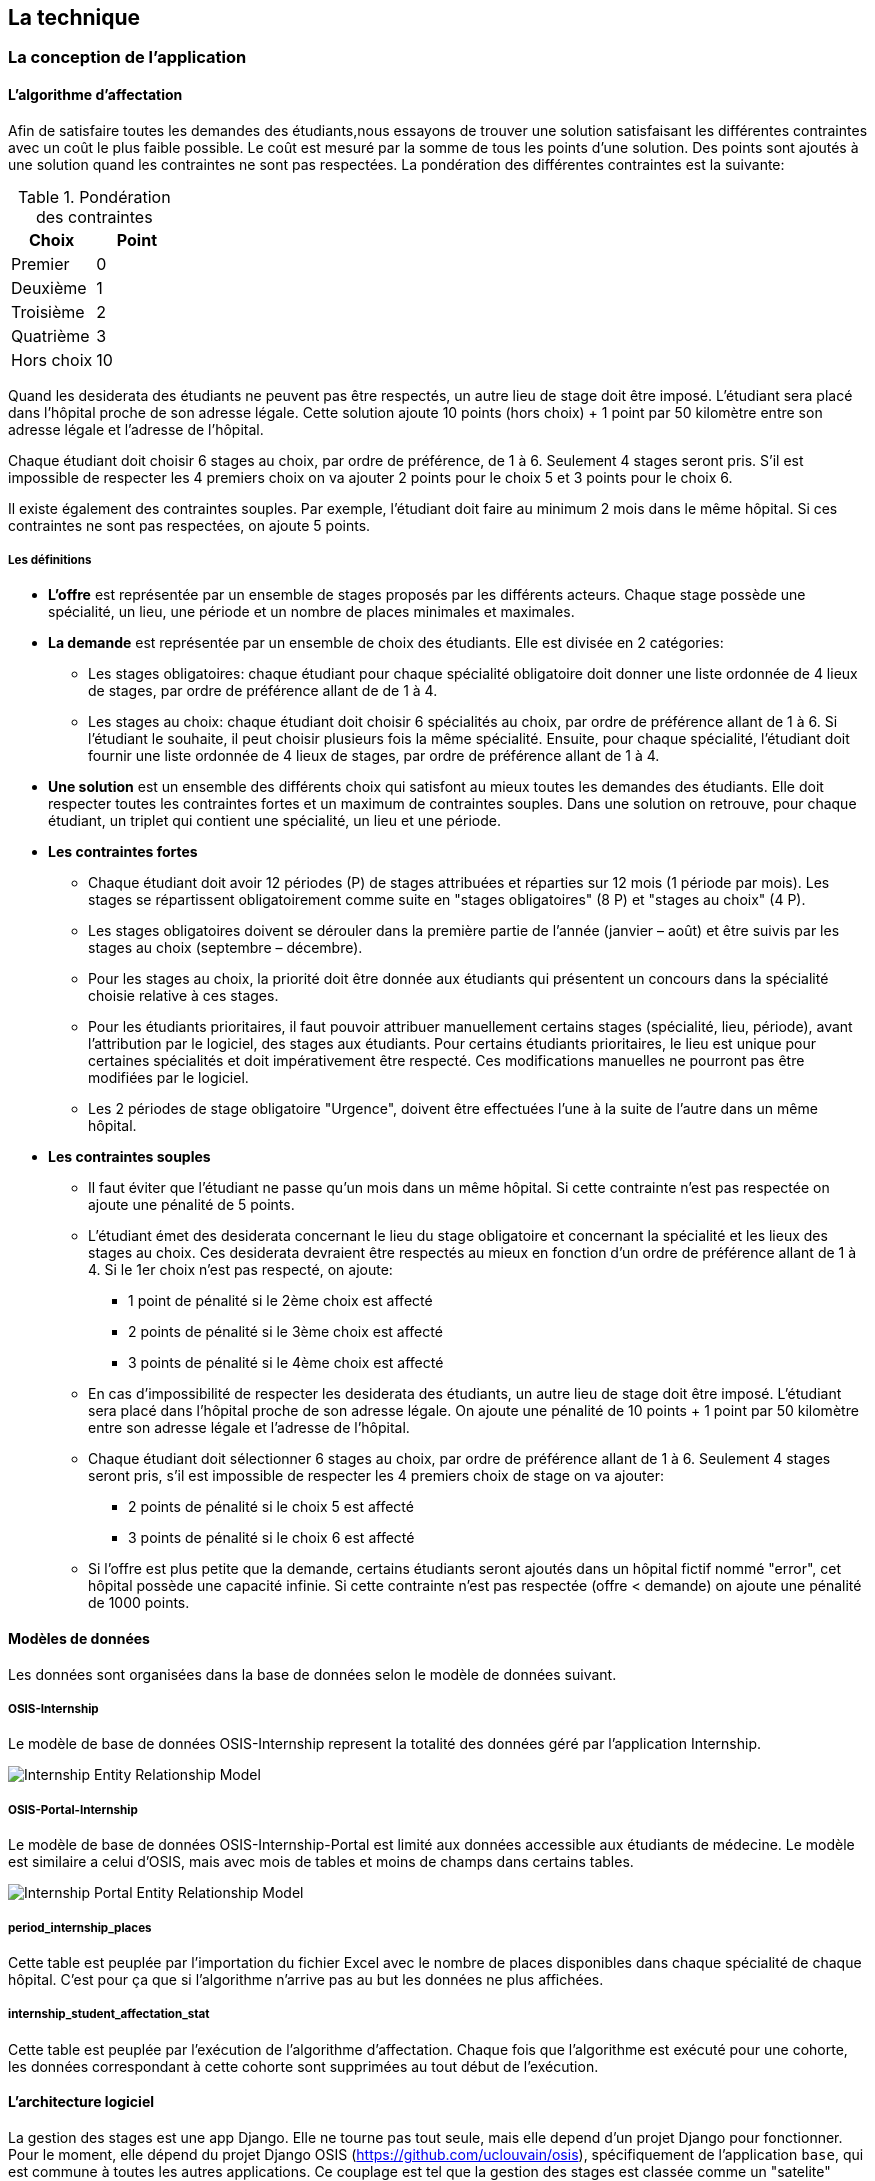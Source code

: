 == La technique

=== La conception de l'application

==== L’algorithme d’affectation

Afin de satisfaire toutes les demandes des étudiants,nous essayons de trouver une solution satisfaisant les différentes contraintes avec un coût le plus faible possible. Le coût est mesuré par la somme de tous les points d'une solution. Des points sont ajoutés à une solution quand les contraintes ne sont pas respectées. La pondération des différentes contraintes est la suivante:

.Pondération des contraintes
|===
|Choix | Point

|Premier
|0

|Deuxième
|1

|Troisième
|2

|Quatrième
|3

|Hors choix
|10
|===

Quand les desiderata des étudiants ne peuvent pas être respectés, un autre lieu de stage doit être imposé. L'étudiant sera placé dans l'hôpital proche de son adresse légale. Cette solution ajoute 10 points (hors choix) + 1 point par 50 kilomètre entre son adresse légale et l'adresse de l'hôpital.

Chaque étudiant doit choisir 6 stages au choix, par ordre de préférence, de 1 à 6. Seulement 4 stages seront pris. S'il est impossible de respecter les 4 premiers choix on va ajouter 2 points pour le choix 5 et 3 points pour le choix 6.

Il existe également des contraintes souples. Par exemple, l'étudiant doit faire au minimum 2 mois dans le même hôpital. Si ces contraintes ne sont pas respectées, on ajoute 5 points.

===== Les définitions

* *L’offre* est représentée par un ensemble de stages proposés par les différents acteurs. Chaque stage possède une spécialité, un lieu, une période et un nombre de places minimales et maximales.

* *La demande* est représentée par un ensemble de choix des étudiants. Elle est divisée en 2 catégories:

** Les stages obligatoires: chaque étudiant pour chaque spécialité obligatoire doit donner une liste ordonnée de 4 lieux de stages, par ordre de préférence allant de de 1 à 4.

** Les stages au choix: chaque étudiant doit choisir 6 spécialités au choix, par ordre de préférence allant de 1 à 6. Si l’étudiant le souhaite, il peut choisir plusieurs fois la même spécialité. Ensuite, pour chaque spécialité, l’étudiant doit fournir une liste ordonnée de 4 lieux de stages, par ordre de préférence allant de 1 à 4.

* *Une solution* est un ensemble des différents choix qui satisfont au mieux toutes les demandes des étudiants. Elle doit respecter toutes les contraintes fortes et un maximum de contraintes souples. Dans une solution on retrouve, pour chaque étudiant, un triplet qui contient une spécialité, un lieu et une période.

* *Les contraintes fortes*

** Chaque étudiant doit avoir 12 périodes (P) de stages attribuées et réparties sur 12 mois (1 période par mois). Les stages se répartissent obligatoirement comme suite en "stages obligatoires" (8 P) et "stages au choix" (4 P).

** Les stages obligatoires doivent se dérouler dans la première partie de l’année (janvier – août) et être suivis par les stages au choix (septembre – décembre).

** Pour les stages au choix, la priorité doit être donnée aux étudiants qui présentent un concours dans la spécialité choisie relative à ces stages.

** Pour les étudiants prioritaires, il faut pouvoir attribuer manuellement certains stages (spécialité, lieu, période), avant l’attribution par le logiciel, des stages aux étudiants. Pour certains étudiants prioritaires, le lieu est unique pour certaines spécialités et doit impérativement être respecté. Ces modifications manuelles ne pourront pas être modifiées par le logiciel.

** Les 2 périodes de stage obligatoire "Urgence", doivent être effectuées l’une à la suite de l’autre dans un même hôpital.

* *Les contraintes souples*

** Il faut éviter que l’étudiant ne passe qu’un mois dans un même hôpital. Si cette contrainte n’est pas respectée on ajoute une pénalité de 5 points.

** L’étudiant émet des desiderata concernant le lieu du stage obligatoire et concernant la spécialité et les lieux des stages au choix. Ces desiderata devraient être respectés au mieux en fonction d’un ordre de préférence allant de 1 à 4. Si le 1er choix n’est pas respecté, on ajoute:

*** 1 point de pénalité si le 2ème choix est affecté
*** 2 points de pénalité si le 3ème choix est affecté
*** 3 points de pénalité si le 4ème choix est affecté

** En cas d’impossibilité de respecter les desiderata des étudiants, un autre lieu de stage doit être imposé. L’étudiant sera placé dans l’hôpital proche de son adresse légale. On ajoute une pénalité de 10 points + 1 point par 50 kilomètre entre son adresse légale et l’adresse de l’hôpital.

** Chaque étudiant doit sélectionner 6 stages au choix, par ordre de préférence allant de 1 à 6. Seulement 4 stages seront pris, s’il est impossible de respecter les 4 premiers choix de stage on va ajouter:

*** 2 points de pénalité si le choix 5 est affecté
*** 3 points de pénalité si le choix 6 est affecté

** Si l’offre est plus petite que la demande, certains étudiants seront ajoutés dans un hôpital fictif nommé "error", cet hôpital possède une capacité infinie. Si cette contrainte n’est pas respectée (offre < demande) on ajoute une pénalité de 1000 points.

==== Modèles de données

Les données sont organisées dans la base de données selon le modèle de données suivant.

===== OSIS-Internship

Le modèle de base de données OSIS-Internship represent la totalité des données géré par l'application Internship.

image::images/internship-erm.png[Internship Entity Relationship Model]

===== OSIS-Portal-Internship

Le modèle de base de données OSIS-Internship-Portal est limité aux données accessible aux étudiants de médecine. Le modèle est similaire a celui d'OSIS, mais avec mois de tables et moins de champs dans certains tables.

image::images/internship-portal-erm.png[Internship Portal Entity Relationship Model]

===== period_internship_places

Cette table est peuplée par l'importation du fichier Excel avec le nombre de places disponibles dans chaque spécialité de chaque hôpital. C'est pour ça que si l'algorithme n'arrive pas au but les données ne plus affichées.

===== internship_student_affectation_stat

Cette table est peuplée par l’exécution de l'algorithme d'affectation. Chaque fois que l'algorithme est exécuté pour une cohorte, les données correspondant à cette cohorte sont supprimées au tout début de l’exécution.

==== L'architecture logiciel

La gestion des stages est une app Django. Elle ne tourne pas tout seule, mais elle depend d'un projet Django pour fonctionner. Pour le moment, elle dépend du projet Django OSIS (https://github.com/uclouvain/osis), spécifiquement de l'application `base`, qui est commune à toutes les autres applications. Ce couplage est tel que la gestion des stages est classée comme un "satelite" d'OSIS. Heureusement, l'application est conçue de manière à pouvoir être facilement découplée à l'avenir en utilisant, par exemple, des services web parce que la demande de données est très faible.

==== Sécurité

Toutes les fonctionnalités de l'application sont limitées à des utilisateurs aux responsabilités bien connues. De ce fait, la sécurité de l'application est organisée en deux parties:

===== L'authentification

OSIS utilise le single-sign-on de l'UCL qui est integré avec le cadastre unique des utilisateurs informatique de l'université. L'application Internship hérite de ce mécanisme d'OSIS pour s'assurer que tous les accès soient connus de l'institution. Il n'y a aucun moyen de créer de nouveaux utilisateurs dans l'application, sans passer par les processus standard de l'université.

===== L'autorisation

L'autorisation est gérée par Django, qui organise les utilisateurs dans des groupes correspondant aux rôles définis par l'application. Il y a deux rôles actuellement:

* *Gestionaire de stages*: il peut accéder aux fonctionnalités liées à la gestion des stages du côté du back office de OSIS, mais pas à la partie de choix des stages du coté front office de OSIS. L'accès au back office est limité au réseau de l'université.
* *Étudiant*: il peut accéder aux fonctionnalités liées aux choix des stages du coté front office de OSIS, mais pas à la partie de gestion des stages du coté back office de OSIS. L'accès au front office est intégré au portail de l'université, il est donc ouvert au monde extérieur.

==== Déploiement

image::images/deployment.png[Déploiement de l'application]

:sectnums!:

== Les annexes

=== Greedy

La construction de la solution se faire en 5 étapes. A chaque étape on parcourt chacune des modalités de stage. Pour chaque spécialité on parcourt tous les étudiants. Pour éviter que les étudiants au début de la liste aient toujours leur premier choix (premier arrivé, premier servi), nous allons commencer le parcours à un endroit choisi au hasard. La suite des opérations est différente pour chaque étape.

==== Étape 1: Stages obligatoires - Etudiants prioritaires Erasmus

Pour ces étudiants les stages (la spécialité, le lieu et la période) sont fixés. On les ajouté dans la solution initiale tel quel.  Pour chaque stage ajouté on met à jour le nombre de places disponibles pour un lieu / période / spécialité donné (table de stages).

==== Étape 2: Stages obligatoires - Etudiants prioritaires sociaux

Ces étudiants ont déjà une spécialité et un lieu choisis. L’algorithme doit choisir seulement la période de stage. Pour le choix de période on favorise les solutions qui permettent d’avoir au moins 2 mois de stage consécutifs dans un même hôpital.

Pour chaque période disponible, l’algorithme va regarder les périodes P – 1 et P + 1 et vérifier si une de ces périodes périodes est déjà attribuée à l’étudiant dans ce même hôpital. Si ce’est le cas, la période est candidate. Ensuite parmi les périodes candidates, on va choisir les périodes qui ont plus grand nombre de places disponibles. Si plusieurs périodes on le même nombre d’offres, on choisit une période au hasard. Pour fini on met à jour la table de stages.

Voici un exemple:

* Si c’est le premier stage de l’étudiant dans cet hôpital, on choisit les périodes dont P-1 et P+1 sont encore libres (afin de favoriser les deux mois  consécutifs dans un même hôpital). Si ex-equo, on choisit la période qui a le  plus grande nombre de places. Dans l’exemple c’est sont les périodes P2, P5 et  P6 (bleu) avec à chaque fois 23 places disponibles. Ensuite on choisit une  période au hasard parmi P2, P5 et P6 et on décrémente le nombre de places  disponibles. Les périodes en rouge ne sont pas disponibles, par exemple si une  spécialité n’est pas disponible.

image::images/greedy-example.png[Example 1]

* Si l’étudiant a déjà d’autres stages dans l’hôpital, on va favoriser les  périodes qui sont adjacentes avec les autres périodes de l’étudiant dans cet  hôpital. Dans l’exemple on voit que l’étudiant a déjà fait 3 autres stages  pendant les périodes P1, P4 et P8 (en vert), dans ce cas-là on va favoriser  les stages P2, P5 et P7 (en bleu). Ensuite parmi ces 3, on va choisir les  périodes qui ont la plus grande nombre de places disponibles (P2 et P4). Elles  ont toutes les deux 23 places disponibles, dans ce cas on choisit une période  au hasard parmi ces deux-là.

image::images/greedy-example-2.png[Example 2]

==== Étape 3: Stages obligatoires pour les étudiant régulière

Pour ces étudiants, pour la spécialité concernée, l’algorithme doit choisir un lieu et une période. Premièrement, il faut choisir un lieu. L’algorithme va toujours essayer de faire un choix qui minimise le coût total de la solution. Par exemple le premier choix n’est pas toujours le meilleur option, parfois c’est mieux de choisir le 2ème, 3ème ou même 4ème choix et avoir 2 stages consécutifs. Ensuite, la période est choisie de même manière que précédemment (-> Stages obligatoires - Etudiants prioritaires sociaux).  Pour finir on met à jour la table de stages.

YDE : On pourrait être proactif et favoriser un second ou 3ème choix qui permet d’avoir deux mois consécutif dans le même hôpital.

